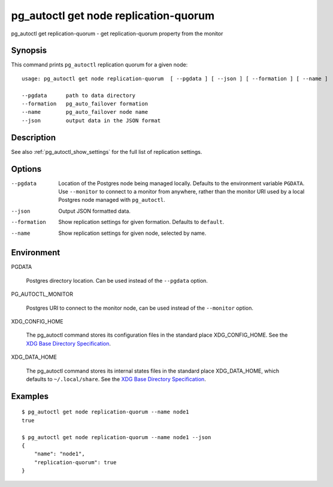 .. _pg_autoctl_get_node_replication_quorum:

pg_autoctl get node replication-quorum
======================================

pg_autoctl get replication-quorum - get replication-quorum property from the monitor

Synopsis
--------

This command prints ``pg_autoctl`` replication quorum for a given node::

  usage: pg_autoctl get node replication-quorum  [ --pgdata ] [ --json ] [ --formation ] [ --name ]

  --pgdata      path to data directory
  --formation   pg_auto_failover formation
  --name        pg_auto_failover node name
  --json        output data in the JSON format

Description
-----------

See also :ref:`pg_autoctl_show_settings` for the full list of replication
settings.

Options
-------

--pgdata

  Location of the Postgres node being managed locally. Defaults to the
  environment variable ``PGDATA``. Use ``--monitor`` to connect to a monitor
  from anywhere, rather than the monitor URI used by a local Postgres node
  managed with ``pg_autoctl``.

--json

  Output JSON formatted data.

--formation

  Show replication settings for given formation. Defaults to ``default``.

--name

  Show replication settings for given node, selected by name.

Environment
-----------

PGDATA

  Postgres directory location. Can be used instead of the ``--pgdata``
  option.

PG_AUTOCTL_MONITOR

  Postgres URI to connect to the monitor node, can be used instead of the
  ``--monitor`` option.

XDG_CONFIG_HOME

  The pg_autoctl command stores its configuration files in the standard
  place XDG_CONFIG_HOME. See the `XDG Base Directory Specification`__.

  __ https://specifications.freedesktop.org/basedir-spec/basedir-spec-latest.html
  
XDG_DATA_HOME

  The pg_autoctl command stores its internal states files in the standard
  place XDG_DATA_HOME, which defaults to ``~/.local/share``. See the `XDG
  Base Directory Specification`__.

  __ https://specifications.freedesktop.org/basedir-spec/basedir-spec-latest.html

  
Examples
--------

::

   $ pg_autoctl get node replication-quorum --name node1
   true

   $ pg_autoctl get node replication-quorum --name node1 --json
   {
       "name": "node1",
       "replication-quorum": true
   }
